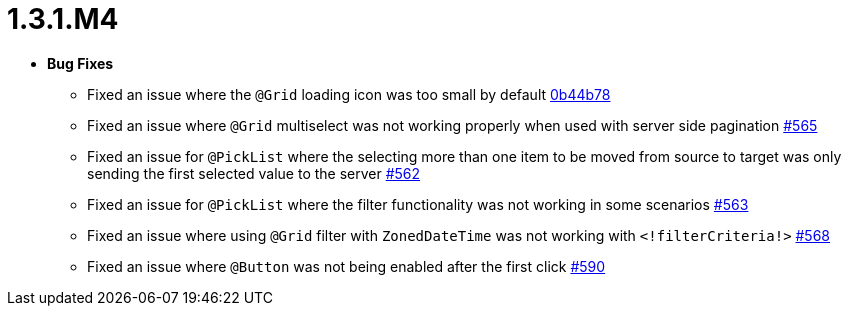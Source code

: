 [[release-notes-1.3.1.M4]]
= 1.3.1.M4

* **Bug Fixes**
** Fixed an issue where the `@Grid` loading icon was too small by default https://github.com/openanthem/nimbus-core/pull/565/commits/0b44b784db9493e4f889c0e1e32090d9f144b2b6[0b44b78]
** Fixed an issue where `@Grid` multiselect was not working properly when used with server side pagination https://github.com/openanthem/nimbus-core/pull/565[#565]
** Fixed an issue for `@PickList` where the selecting more than one item to be moved from source to target was only sending the first selected value to the server https://github.com/openanthem/nimbus-core/pull/562[#562]
** Fixed an issue for `@PickList` where the filter functionality was not working in some scenarios https://github.com/openanthem/nimbus-core/pull/563[#563]
** Fixed an issue where using `@Grid` filter with `ZonedDateTime` was not working with `<!filterCriteria!>` https://github.com/openanthem/nimbus-core/pull/568[#568]
** Fixed an issue where `@Button` was not being enabled after the first click https://github.com/openanthem/nimbus-core/pull/590[#590]

